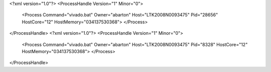 <?xml version="1.0"?>
<ProcessHandle Version="1" Minor="0">
    <Process Command="vivado.bat" Owner="abarton" Host="LTK2008N0093475" Pid="28656" HostCore="12" HostMemory="034137530368">
    </Process>
</ProcessHandle>
<?xml version="1.0"?>
<ProcessHandle Version="1" Minor="0">
    <Process Command="vivado.bat" Owner="abarton" Host="LTK2008N0093475" Pid="8328" HostCore="12" HostMemory="034137530368">
    </Process>
</ProcessHandle>
